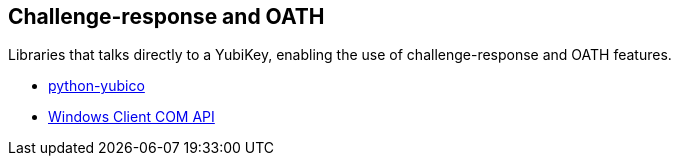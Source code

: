 == Challenge-response and OATH
Libraries that talks directly to a YubiKey, enabling the use of challenge-response and OATH features.

* link:/python-yubico/[python-yubico]
* link:/windows-apis[Windows Client COM API]
